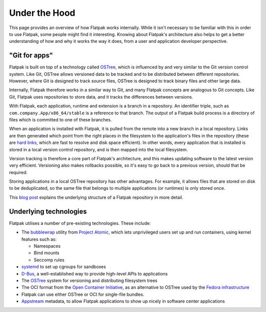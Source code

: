 Under the Hood
==============

This page provides an overview of how Flatpak works internally. While it
isn't necessary to be familiar with this in order to use Flatpak, some
people might find it interesting. Knowing about Flatpak's architecture also
helps to get a better understanding of how and why it works the way it does,
from a user and application developer perspective.

"Git for apps"
--------------

Flatpak is built on top of a technology called `OSTree
<https://ostreedev.github.io/ostree/introduction/>`_, which is
influenced by and very similar to the Git version control system. Like Git,
OSTree allows versioned data to be tracked and to be distributed between
different repositories. However, where Git is designed to track source files,
OSTree is designed to track binary files and other large data.

Internally, Flatpak therefore works in a similar way to Git, and many Flatpak
concepts are analogous to Git concepts. Like Git, Flatpak uses repositories
to store data, and it tracks the differences between versions.

With Flatpak, each application, runtime and extension is a branch in a
repository. An identifier triple, such as ``com.company.App/x86_64/stable``
is a reference to that branch. The output of a Flatpak build process is a
directory of files which is committed to one of these branches.

When an application is installed with Flatpak, it is pulled from the remote
into a new branch in a local repository. Links are then generated which point
from the right places in the filesystem to the application's files in the
repository (these are `hard links <https://en.wikipedia.org/wiki/Hard_link>`_,
which are fast to resolve and disk space efficient). In other words, every
application that is installed is stored in a local version control repository,
and is then mapped into the local filesystem.

Version tracking is therefore a core part of Flatpak's architecture, and
this makes updating software to the latest version very efficient. Versioning
also makes rollbacks possible, so it's easy to go back to a previous version,
should that be required.

Storing applications in a local OSTree repository has other advantages. For
example, it allows files that are stored on disk to be deduplicated, so
the same file that belongs to multiple applications (or runtimes) is only
stored once.

This `blog post <https://blogs.gnome.org/alexl/2017/10/02/on-application-sizes-and-bloat-in-flatpak/>`_
explains the underlying structure of a Flatpak repository in more detail.

Underlying technologies
-----------------------

Flatpak utilises a number of pre-existing technologies. These include:

* The `bubblewrap <https://github.com/containers/bubblewrap>`_ utility from
  `Project Atomic <https://projectatomic.io/>`_, which lets unprivileged
  users set up and run containers, using kernel features such as:

  * Namespaces
  * Bind mounts
  * Seccomp rules

* `systemd <https://www.freedesktop.org/wiki/Software/systemd/>`_ to set up
  cgroups for sandboxes
* `D-Bus <https://www.freedesktop.org/wiki/Software/dbus/>`_, a
  well-established way to provide high-level APIs to applications
* The `OSTree <https://ostreedev.github.io/ostree/>`__ system for
  versioning and distributing filesystem trees
* The OCI format from the `Open Container Initiative
  <https://opencontainers.org/>`_, as an alternative to OSTree used by the
  `Fedora infrastructure
  <https://blog.fishsoup.net/2018/12/04/flatpaks-in-fedora-now-live/>`__
* Flatpak can use either OSTree or OCI for single-file bundles.
* `Appstream <https://www.freedesktop.org/software/appstream/docs/>`_ metadata,
  to allow Flatpak applications to show up nicely in software center applications
